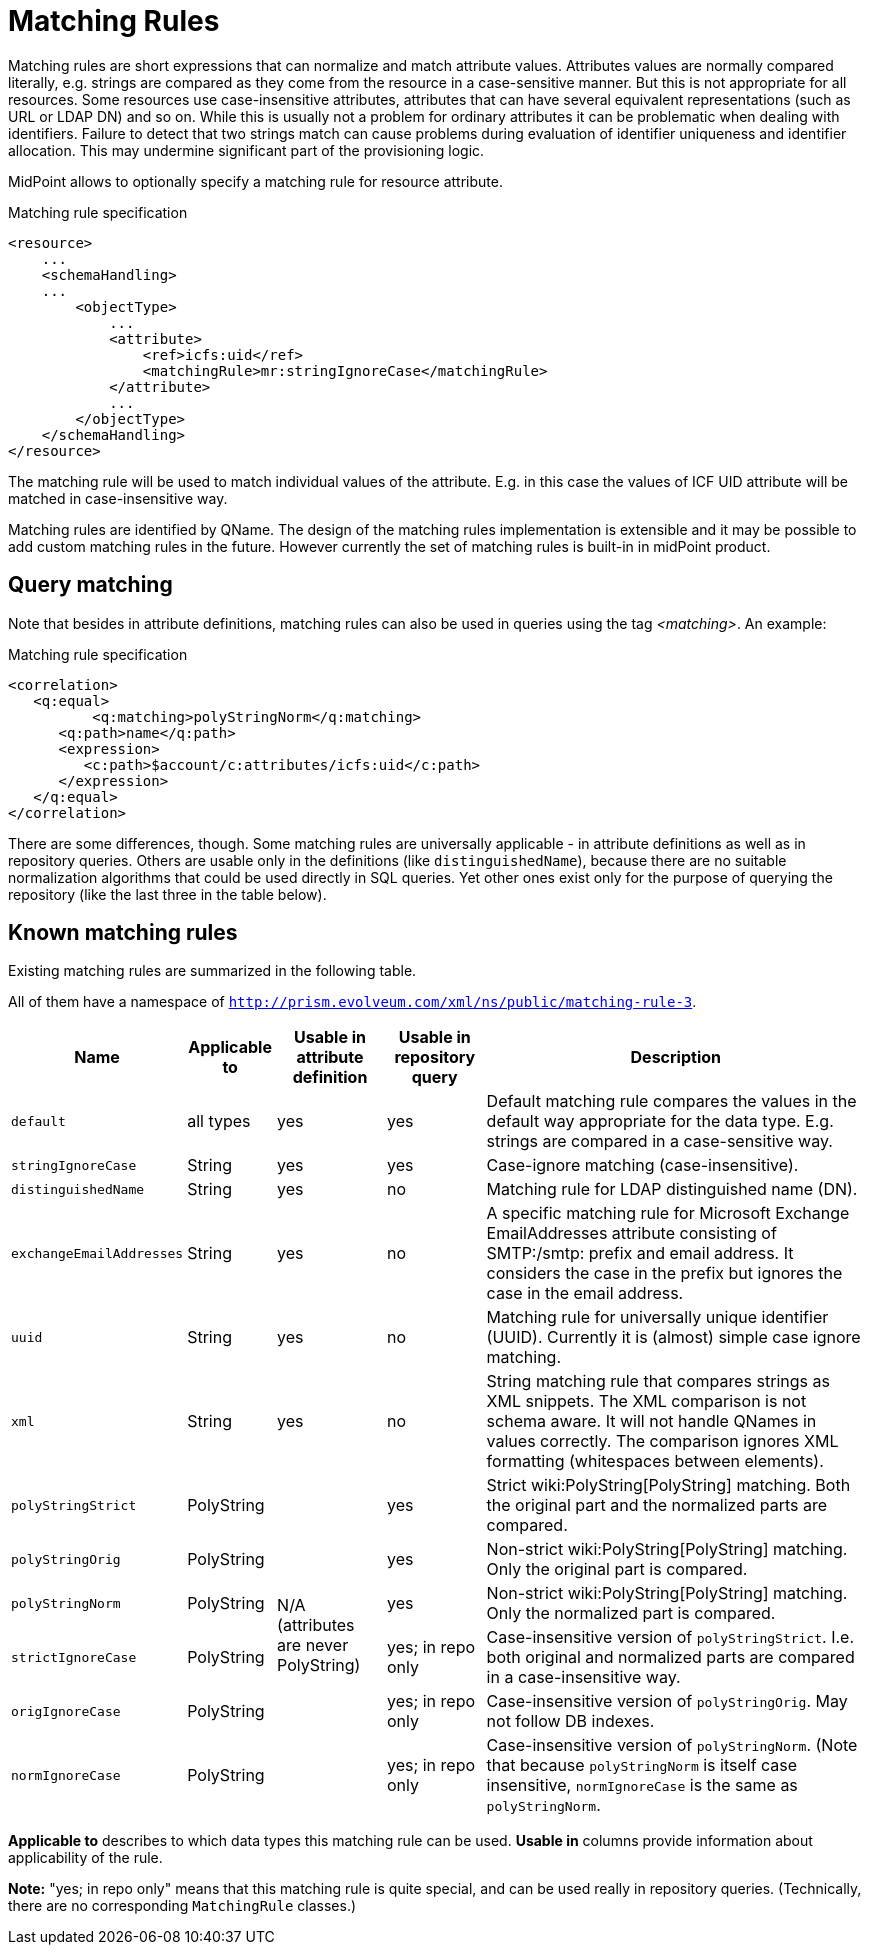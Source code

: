 = Matching Rules
:page-wiki-name: Matching Rules
:page-wiki-id: 11075612
:page-wiki-metadata-create-user: semancik
:page-wiki-metadata-create-date: 2013-06-12T17:09:21.626+02:00
:page-wiki-metadata-modify-user: martin.lizner
:page-wiki-metadata-modify-date: 2017-01-02T13:10:02.801+01:00
:page-midpoint-feature: true
:page-alias: { "parent" : "/midpoint/features/current/" }

Matching rules are short expressions that can normalize and match attribute values.
Attributes values are normally compared literally, e.g. strings are compared as they come from the resource in a case-sensitive manner.
But this is not appropriate for all resources.
Some resources use case-insensitive attributes, attributes that can have several equivalent representations (such as URL or LDAP DN) and so on.
While this is usually not a problem for ordinary attributes it can be problematic when dealing with identifiers.
Failure to detect that two strings match can cause problems during evaluation of identifier uniqueness and identifier allocation.
This may undermine significant part of the provisioning logic.

MidPoint allows to optionally specify a matching rule for resource attribute.

.Matching rule specification
[source,xml]
----
<resource>
    ...
    <schemaHandling>
    ...
        <objectType>
            ...
            <attribute>
                <ref>icfs:uid</ref>
                <matchingRule>mr:stringIgnoreCase</matchingRule>
            </attribute>
            ...
        </objectType>
    </schemaHandling>
</resource>


----

The matching rule will be used to match individual values of the attribute.
E.g. in this case the values of ICF UID attribute will be matched in case-insensitive way.

Matching rules are identified by QName.
The design of the matching rules implementation is extensible and it may be possible to add custom matching rules in the future.
However currently the set of matching rules is built-in in midPoint product.


== Query matching

Note that besides in attribute definitions, matching rules can also be used in queries using the tag _<matching>_. An example:

.Matching rule specification
[source,xml]
----
<correlation>
   <q:equal>
	  <q:matching>polyStringNorm</q:matching>
      <q:path>name</q:path>
      <expression>
         <c:path>$account/c:attributes/icfs:uid</c:path>
      </expression>
   </q:equal>
</correlation>

----

There are some differences, though.
Some matching rules are universally applicable - in attribute definitions as well as in repository queries.
Others are usable only in the definitions (like `distinguishedName`), because there are no suitable normalization algorithms that could be used directly in SQL queries.
Yet other ones exist only for the purpose of querying the repository (like the last three in the table below).


== Known matching rules

Existing matching rules are summarized in the following table.

All of them have a namespace of `http://prism.evolveum.com/xml/ns/public/matching-rule-3`.

[%autowidth]
|===
| Name | Applicable to | Usable in attribute definition | Usable in repository query | Description

| `default`
| all types
| yes
| yes
| Default matching rule compares the values in the default way appropriate for the data type.
E.g. strings are compared in a case-sensitive way.


| `stringIgnoreCase`
| String
| yes
| yes
| Case-ignore matching (case-insensitive).


| `distinguishedName`
| String
| yes
| no
| Matching rule for LDAP distinguished name (DN).


| `exchangeEmailAddresses`
| String
| yes
| no
| A specific matching rule for Microsoft Exchange EmailAddresses attribute consisting of SMTP:/smtp: prefix and email address.
It considers the case in the prefix but ignores the case in the email address.


| `uuid`
| String
| yes
| no
| Matching rule for universally unique identifier (UUID).
Currently it is (almost) simple case ignore matching.


| `xml`
| String
| yes
| no
| String matching rule that compares strings as XML snippets.
The XML comparison is not schema aware.
It will not handle QNames in values correctly.
The comparison ignores XML formatting (whitespaces between elements).


| `polyStringStrict`
| PolyString
.6+| N/A (attributes are never PolyString) +
 +

| yes
| Strict wiki:PolyString[PolyString] matching.
Both the original part and the normalized parts are compared.


| `polyStringOrig`
| PolyString
| yes
| Non-strict wiki:PolyString[PolyString] matching.
Only the original part is compared.


| `polyStringNorm`
| PolyString
| yes
| Non-strict wiki:PolyString[PolyString] matching.
Only the normalized part is compared.


| `strictIgnoreCase`
| PolyString
| yes; in repo only
| Case-insensitive version of `polyStringStrict`. I.e. both original and normalized parts are compared in a case-insensitive way.


| `origIgnoreCase`
| PolyString
| yes; in repo only
| Case-insensitive version of `polyStringOrig`. May not follow DB indexes.


| `normIgnoreCase`
| PolyString
| yes; in repo only
| Case-insensitive version of `polyStringNorm`. (Note that because `polyStringNorm` is itself case insensitive, `normIgnoreCase` is the same as `polyStringNorm`.


|===

*Applicable to* describes to which data types this matching rule can be used.
*Usable in* columns provide information about applicability of the rule.

*Note:* "yes; in repo only" means that this matching rule is quite special, and can be used really in repository queries.
(Technically, there are no corresponding `MatchingRule` classes.)
